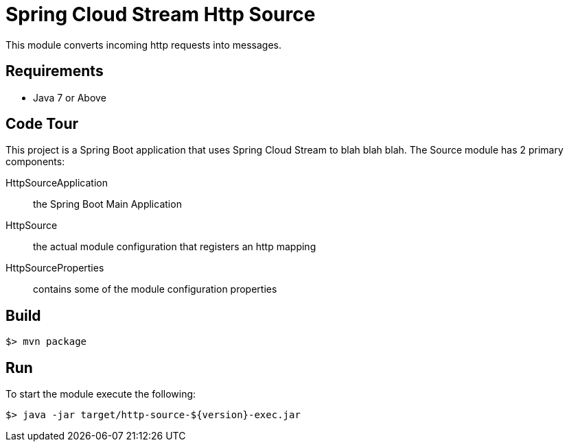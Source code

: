 = Spring Cloud Stream Http Source

This module converts incoming http requests into messages.

== Requirements

* Java 7 or Above

== Code Tour

This project is a Spring Boot application that uses Spring Cloud Stream to
blah blah blah.
The Source module has 2 primary components:

HttpSourceApplication:: the Spring Boot Main Application
HttpSource:: the actual module configuration that registers an http mapping
HttpSourceProperties:: contains some of the module configuration properties


== Build

```
$> mvn package
```

== Run

To start the module execute the following:
```
$> java -jar target/http-source-${version}-exec.jar
```
